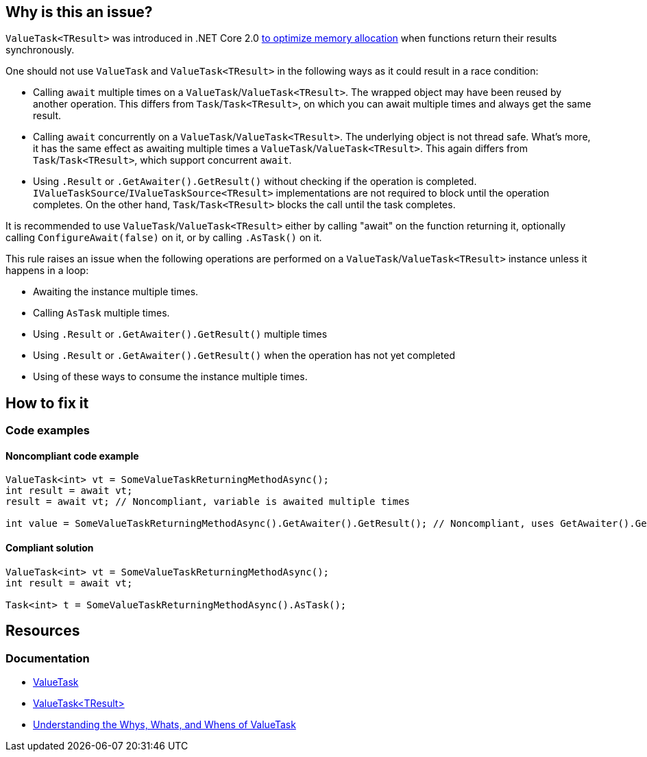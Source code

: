 == Why is this an issue?

`ValueTask<TResult>` was introduced in .NET Core 2.0 https://devblogs.microsoft.com/dotnet/understanding-the-whys-whats-and-whens-of-valuetask[to optimize memory allocation] when functions return their results synchronously.

One should not use `ValueTask` and `ValueTask<TResult>` in the following ways as it could result in a race condition:

* Calling `await` multiple times on a `ValueTask`/`ValueTask<TResult>`. The wrapped object may have been reused by another operation. This differs from `Task`/`Task<TResult>`, on which you can await multiple times and always get the same result.
* Calling `await` concurrently on a `ValueTask`/`ValueTask<TResult>`. The underlying object is not thread safe. What's more, it has the same effect as awaiting multiple times a `ValueTask`/`ValueTask<TResult>`. This again differs from `Task`/`Task<TResult>`, which support concurrent `await`.
* Using `.Result` or `.GetAwaiter().GetResult()` without checking if the operation is completed. `IValueTaskSource`/`IValueTaskSource<TResult>` implementations are not required to block until the operation completes. On the other hand, `Task`/`Task<TResult>` blocks the call until the task completes.

It is recommended to use `ValueTask`/`ValueTask<TResult>` either by calling "await" on the function returning it, optionally calling `ConfigureAwait(false)` on it, or by calling `.AsTask()` on it.

This rule raises an issue when the following operations are performed on a `ValueTask`/`ValueTask<TResult>` instance unless it happens in a loop:

* Awaiting the instance multiple times.
* Calling `AsTask` multiple times.
* Using `.Result` or `.GetAwaiter().GetResult()` multiple times
* Using `.Result` or `.GetAwaiter().GetResult()` when the operation has not yet completed
* Using of these ways to consume the instance multiple times.

== How to fix it

=== Code examples

==== Noncompliant code example

[source,csharp,diff-id=1,diff-type=noncompliant]
----
ValueTask<int> vt = SomeValueTaskReturningMethodAsync();
int result = await vt;
result = await vt; // Noncompliant, variable is awaited multiple times

int value = SomeValueTaskReturningMethodAsync().GetAwaiter().GetResult(); // Noncompliant, uses GetAwaiter().GetResult() when it's not known to be done
----

==== Compliant solution

[source,csharp,diff-id=1,diff-type=compliant]
----
ValueTask<int> vt = SomeValueTaskReturningMethodAsync();
int result = await vt;

Task<int> t = SomeValueTaskReturningMethodAsync().AsTask();
----

== Resources

=== Documentation

* https://learn.microsoft.com/en-us/dotnet/api/system.threading.tasks.valuetask[ValueTask]
* https://learn.microsoft.com/en-us/dotnet/api/system.threading.tasks.valuetask-1[ValueTask<TResult>]
* https://blogs.msdn.microsoft.com/dotnet/2018/11/07/understanding-the-whys-whats-and-whens-of-valuetask[Understanding the Whys, Whats, and Whens of ValueTask]